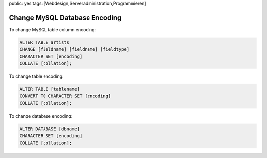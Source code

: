 public: yes
tags: [Webdesign,Serveradministration,Programmieren]

Change MySQL Database Encoding
==============================

To change MySQL table column encoding:

.. sourcecode:: mysql

    ALTER TABLE artists
    CHANGE [fieldname] [fieldname] [fieldtype]
    CHARACTER SET [encoding]
    COLLATE [collation];

To change table encoding:

.. sourcecode:: mysql

    ALTER TABLE [tablename]
    CONVERT TO CHARACTER SET [encoding]
    COLLATE [collation];

To change database encoding:

.. sourcecode:: mysql

    ALTER DATABASE [dbname]
    CHARACTER SET [encoding]
    COLLATE [collation];
